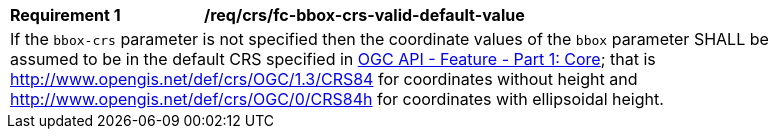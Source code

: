 [[req_crs_fc-bbox-crs-valid-default-value]]
[width="90%",cols="2,6a"]
|===
|*Requirement {counter:req-id}* |*/req/crs/fc-bbox-crs-valid-default-value* +
2+|If the `bbox-crs` parameter is not specified then the coordinate values of
the `bbox` parameter SHALL be assumed to be in the default CRS specified in
<<OAFeat-1,OGC API - Feature - Part 1: Core>>; that is
http://www.opengis.net/def/crs/OGC/1.3/CRS84 for coordinates without height and
http://www.opengis.net/def/crs/OGC/0/CRS84h for coordinates with ellipsoidal height.
|===

